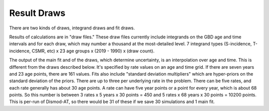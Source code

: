 .. _epiviz-draws:

Result Draws
============

There are two kinds of draws, integrand draws and fit draws.

Results of calculations are in "draw files." These draw files
currently include integrands on the GBD age and time intervals and for each
draw, which may number a thousand at the most-detailed level.
7 integrand types (S-incidence, T-incidence,
CSMR, etc) x 23 age groups x (2019 - 1990) x (draw count).

The output of the main fit and of the draws, which determine uncertainty,
is an interpolation over age and time. This is different from the draws
described below. It's specified by rate values on an age and time grid.
If there are seven years and 23 age points, there are 161 values.
Fits also include "standard deviation multipliers" which are hyper-priors
on the standard deviation of the priors. There are up to three per
underlying rate in the problem. There can be five rates, and each rate
generally has about 30 age points. A rate can have five year points or
a point for every year, which is about 68 points. So this number is
between 3 rates x 5 years x 30 points = 450 and 5 rates x 68 years
x 30 points = 10200 points. This is per-run of Dismod-AT, so there would
be 31 of these if we save 30 simulations and 1 main fit.
